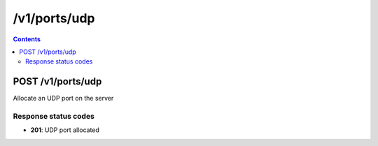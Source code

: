 /v1/ports/udp
-----------------------------------------------------------------------------------------------------------------

.. contents::

POST /v1/ports/udp
~~~~~~~~~~~~~~~~~~~~~~~~~~~~~~~~~~~~~~~~~~~~~~~~~~~~~~~~~~~~~~~~~~~~~~~~~~~~~~~~~~~~~~~~~~~~~~~~~~~~~~~~~~~~~~~~~~~~~~~~~~~~~~~~~~
Allocate an UDP port on the server

Response status codes
**********************
- **201**: UDP port allocated

